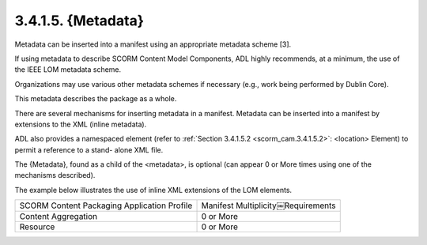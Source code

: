 3.4.1.5. {Metadata}
~~~~~~~~~~~~~~~~~~~~~~~~

Metadata can be inserted into a manifest 
using an appropriate metadata scheme [3]. 

If using metadata to describe SCORM Content Model Components, 
ADL highly recommends, at a minimum, 
the use of the IEEE LOM metadata scheme. 

Organizations may use various other metadata schemes 
if necessary (e.g., work being performed by Dublin Core). 

This metadata describes the package as a whole. 

There are several mechanisms for inserting metadata in a manifest. 
Metadata can be inserted into a manifest by extensions to the XML (inline metadata). 

ADL also provides a namespaced element 
(refer to :ref:`Section 3.4.1.5.2 <scorm_cam.3.4.1.5.2>`: <location> Element) 
to permit a reference to a stand- alone XML file. 

The {Metadata}, found as a child of the <metadata>, 
is optional (can appear 0 or More times using one of the mechanisms described). 

The example below illustrates the use of inline XML extensions of the LOM elements.

.. list-table::

    *   - SCORM Content Packaging Application Profile
        - Manifest Multiplicity￼Requirements

    *   - Content Aggregation
        - 0 or More

    *   - Resource
        - 0 or More

